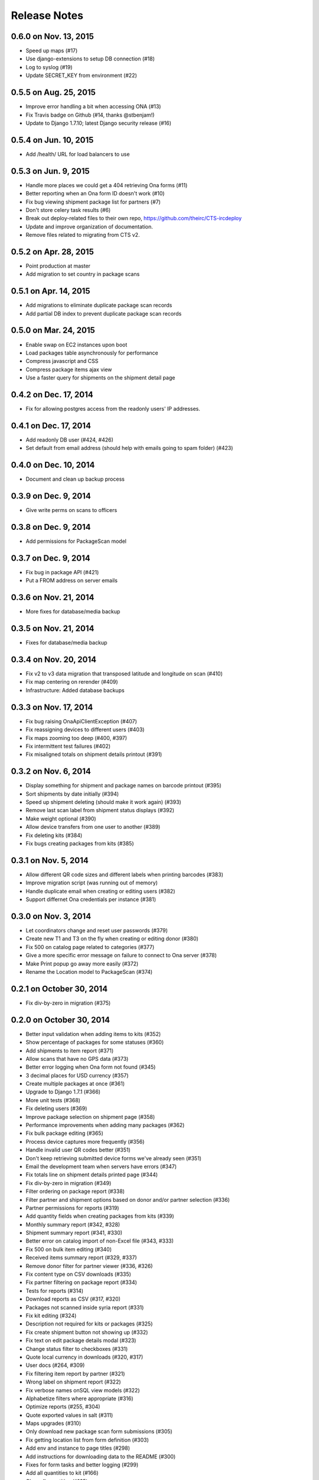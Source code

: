 Release Notes
=============

0.6.0 on Nov. 13, 2015
----------------------

* Speed up maps (#17)
* Use django-extensions to setup DB connection (#18)
* Log to syslog (#19)
* Update SECRET_KEY from environment (#22)

0.5.5 on Aug. 25, 2015
----------------------

* Improve error handling a bit when accessing ONA (#13)
* Fix Travis badge on Github (#14, thanks @stbenjam!)
* Update to Django 1.7.10; latest Django security release (#16)

0.5.4 on Jun. 10, 2015
----------------------

* Add /health/ URL for load balancers to use

0.5.3 on Jun. 9, 2015
---------------------

* Handle more places we could get a 404 retrieving Ona forms (#11)
* Better reporting when an Ona form ID doesn't work (#10)
* Fix bug viewing shipment package list for partners (#7)
* Don't store celery task results (#6)
* Break out deploy-related files to their own repo,
  https://github.com/theirc/CTS-ircdeploy
* Update and improve organization of documentation.
* Remove files related to migrating from CTS v2.

0.5.2 on Apr. 28, 2015
----------------------

* Point production at master
* Add migration to set country in package scans

0.5.1 on Apr. 14, 2015
----------------------

* Add migrations to eliminate duplicate package scan records
* Add partial DB index to prevent duplicate package scan records

0.5.0 on Mar. 24, 2015
----------------------

* Enable swap on EC2 instances upon boot
* Load packages table asynchronously for performance
* Compress javascript and CSS
* Compress package items ajax view
* Use a faster query for shipments on the shipment detail page

0.4.2 on Dec. 17, 2014
----------------------

* Fix for allowing postgres access from the readonly users'
  IP addresses.

0.4.1 on Dec. 17, 2014
----------------------

* Add readonly DB user (#424, #426)
* Set default from email address (should help with emails
  going to spam folder) (#423)

0.4.0 on Dec. 10, 2014
----------------------

* Document and clean up backup process

0.3.9 on Dec. 9, 2014
---------------------

* Give write perms on scans to officers

0.3.8 on Dec. 9, 2014
---------------------

* Add permissions for PackageScan model

0.3.7 on Dec. 9, 2014
---------------------

* Fix bug in package API (#421)
* Put a FROM address on server emails

0.3.6 on Nov. 21, 2014
----------------------

* More fixes for database/media backup

0.3.5 on Nov. 21, 2014
----------------------

* Fixes for database/media backup

0.3.4 on Nov. 20, 2014
----------------------

* Fix v2 to v3 data migration that transposed latitude and longitude on scan (#410)
* Fix map centering on rerender (#409)
* Infrastructure: Added database backups


0.3.3 on Nov. 17, 2014
----------------------

* Fix bug raising OnaApiClientException (#407)
* Fix reassigning devices to different users (#403)
* Fix maps zooming too deep (#400, #397)
* Fix intermittent test failures (#402)
* Fix misaligned totals on shipment details printout (#391)

0.3.2 on Nov. 6, 2014
---------------------

* Display something for shipment and package names on barcode printout (#395)
* Sort shipments by date initially (#394)
* Speed up shipment deleting (should make it work again) (#393)
* Remove last scan label from shipment status displays (#392)
* Make weight optional (#390)
* Allow device transfers from one user to another (#389)
* Fix deleting kits (#384)
* Fix bugs creating packages from kits (#385)

0.3.1 on Nov. 5, 2014
---------------------

* Allow different QR code sizes and different labels when printing barcodes (#383)
* Improve migration script (was running out of memory)
* Handle duplicate email when creating or editing users (#382)
* Support differnet Ona credentials per instance (#381)

0.3.0 on Nov. 3, 2014
---------------------

* Let coordinators change and reset user passwords (#379)
* Create new T1 and T3 on the fly when creating or editing donor (#380)
* Fix 500 on catalog page related to categories (#377)
* Give a more specific error message on failure to connect to Ona server (#378)
* Make Print popup go away more easily (#372)
* Rename the Location model to PackageScan (#374)

0.2.1 on October 30, 2014
-------------------------

* Fix div-by-zero in migration (#375)

0.2.0 on October 30, 2014
-------------------------

* Better input validation when adding items to kits (#352)
* Show percentage of packages for some statuses (#360)
* Add shipments to item report (#371)
* Allow scans that have no GPS data (#373)
* Better error logging when Ona form not found (#345)
* 3 decimal places for USD currency (#357)
* Create multiple packages at once (#361)
* Upgrade to Django 1.7.1 (#366)
* More unit tests (#368)
* Fix deleting users (#369)
* Improve package selection on shipment page (#358)
* Performance improvements when adding many packages (#362)
* Fix bulk package editing (#365)
* Process device captures more frequently (#356)
* Handle invalid user QR codes better (#351)
* Don't keep retrieving submitted device forms we've already seen (#351)
* Email the development team when servers have errors (#347)
* Fix totals line on shipment details printed page (#344)
* Fix div-by-zero in migration (#349)
* Filter ordering on package report (#338)
* Filter partner and shipment options based on donor and/or partner selection (#336)
* Partner permissions for reports (#319)
* Add quantity fields when creating packages from kits (#339)
* Monthly summary report (#342, #328)
* Shipment summary report (#341, #330)
* Better error on catalog import of non-Excel file (#343, #333)
* Fix 500 on bulk item editing (#340)
* Received items summary report (#329, #337)
* Remove donor filter for partner viewer (#336, #326)
* Fix content type on CSV downloads (#335)
* Fix partner filtering on package report (#334)
* Tests for reports (#314)
* Download reports as CSV (#317, #320)
* Packages not scanned inside syria report (#331)
* Fix kit editing (#324)
* Description not required for kits or packages (#325)
* Fix create shipment button not showing up (#332)
* Fix text on edit package details modal (#323)
* Change status filter to checkboxes (#331)
* Quote local currency in downloads (#320, #317)
* User docs (#264, #309)
* Fix filtering item report by partner (#321)
* Wrong label on shipment report (#322)
* Fix verbose names onSQL view models (#322)
* Alphabetize filters where appropriate (#316)
* Optimize reports (#255, #304)
* Quote exported values in salt (#311)
* Maps upgrades (#310)
* Only download new package scan form submissions (#305)
* Fix getting location list from form definition (#303)
* Add env and instance to page titles (#298)
* Add instructions for downloading data to the README (#300)
* Fixes for form tasks and better logging (#299)
* Add all quantities to kit (#166)
* Clear all quantities (#165)
* Doc links (#296)
* Less verbose doc production (#296)
* Device ID binding (#295, #290)
* Fix warning when salt creates postgres databases (#285)
* Totals on shipment view (#294)
* Admin docs (#293)
* Style table footer like header (#294)
* Salt fixes (#285)
* Instance specific migrations (#274)
* Remove currency name from model documentation fields (#274)
* Install git earlier (#291)
* Fab commands to dump and restore databases (#289)

0.1.0 on September 23, 2014
---------------------------

* New hostnames cts-staging.rescue.org, cts.rescue.org (#287)

0.0.9 on September 23, 2014
---------------------------

* Update shipment status from scan location (#273, #188)
* Restart servers on deploy (#284)
* Ona times are in UTC (#270, #286)
* Root URL path was 403 (#281)
* Migration fixes (#282)
* Do not display supplier details to partners (#271)
* Upgrade django-celery for Django 1.7 compatibility (#283)
* Multiple instances on one domain by URL path (#280)
* Map refactor (#279)
* Fix permissions for coordinators (#278, #277, #275, #276)
* Don't check local settings file for PEP-8 (#272)

0.0.8 on September 16, 2014
---------------------------

* Django 1.7 (#260)
* Fix donor migration bugs (#269)
* Serve docs on site (#267)
* Get vagrant test environment working (#266)
* Deploy SSL cert and key from secrets file (#265)
* Limit shipment views for partners (#261)
* Fix PostGIS setup (#250)
* Add OSM and ESRI test map layers (#259)
* Fix kit creation (#241, #257)

0.0.7 on August 29, 2014
------------------------

* Fix mismatched status displayed on shipments list and detail pages (#238, #245)
* Fix misalignment of create shipment and map view buttons (#254)
* Improve map page load performance (#253, #251)
* Improve shipments page load performance (#249)
* List partners by name instead of email (#252)
* Re-order map filters and remove supplier filter (#248)
* Add reports by location (#231, #239)
* Fix migrations for Turkey data (#247)
* Migrate users from v2 (#235)
* Login by email instead of username, store user name in single field (to match v2) (#237)
* Set local currencies on instances (#240)
* Implement partners as users instead of a separate table (#236)
* Set up Iraq site (#233)

0.0.6 on August 25, 2014
------------------------

* Fix exception when editing bulk package items (#228)
* When editing details of existing package, button shouldn't say "Save New Package" (#230)
* Save and Print buttons misaligned (#229)
* Add headers on shipment page (#232)
* Make entire row clickable on packages table on shipment page (#232)
* Highlight row of selected package (#232)
* Add help on create package from kit modal (#232)
* Start on sysadmin docs (#227)

0.0.5 on August 21, 2014
------------------------

* Django 1.6.6 - security upgrade (#223)
* More New Relic support (#226)

0.0.4 on August 20, 2014
------------------------

* New Relic support (#98)
* Deploy for Jordan and Turkey (#3)
* Map package routes (#217)
* Ona support
* User password management (assign initial; reset) (#176)
* Fix sorting shipments by date (#218)
* Fix "More Actions" button on shipments page (#216)
* Update shipments list columns per feedback (#215)

0.0.3 on August 14, 2014
------------------------

* Start adding configuration for Jordan and Turkey instances
* Finish up catalog pages
* Finish up shipments pages
* Add entities section (donors, suppliers, transporters, users, partners)
* Start on reports pages
* Read-only REST API
* Roles and permissions

0.0.2 on August 1, 2014
-----------------------

* Remove pagination from tables
* Better error indication when quantity is negative
* Package status
* Shipment actions
* Shipment details page
* Summary manifest page
* Message when user changes selected kit
* Add location data
* Make links in tables green
* Remove borders from tables
* Better formatting of import errors
* Fix styling on select controls
* Make some modals larger
* Styling updates to better match comps
* Many misc. bug fixes

0.0.1 on July 15, 2014
----------------------

* Initial "release"
* Most of catalog page working.
* Shipments and packages partially implemented.
* Entities and users can be created and edited. Open bug about
  Donor T1 codes.
* Various style issues need to be fixed.
